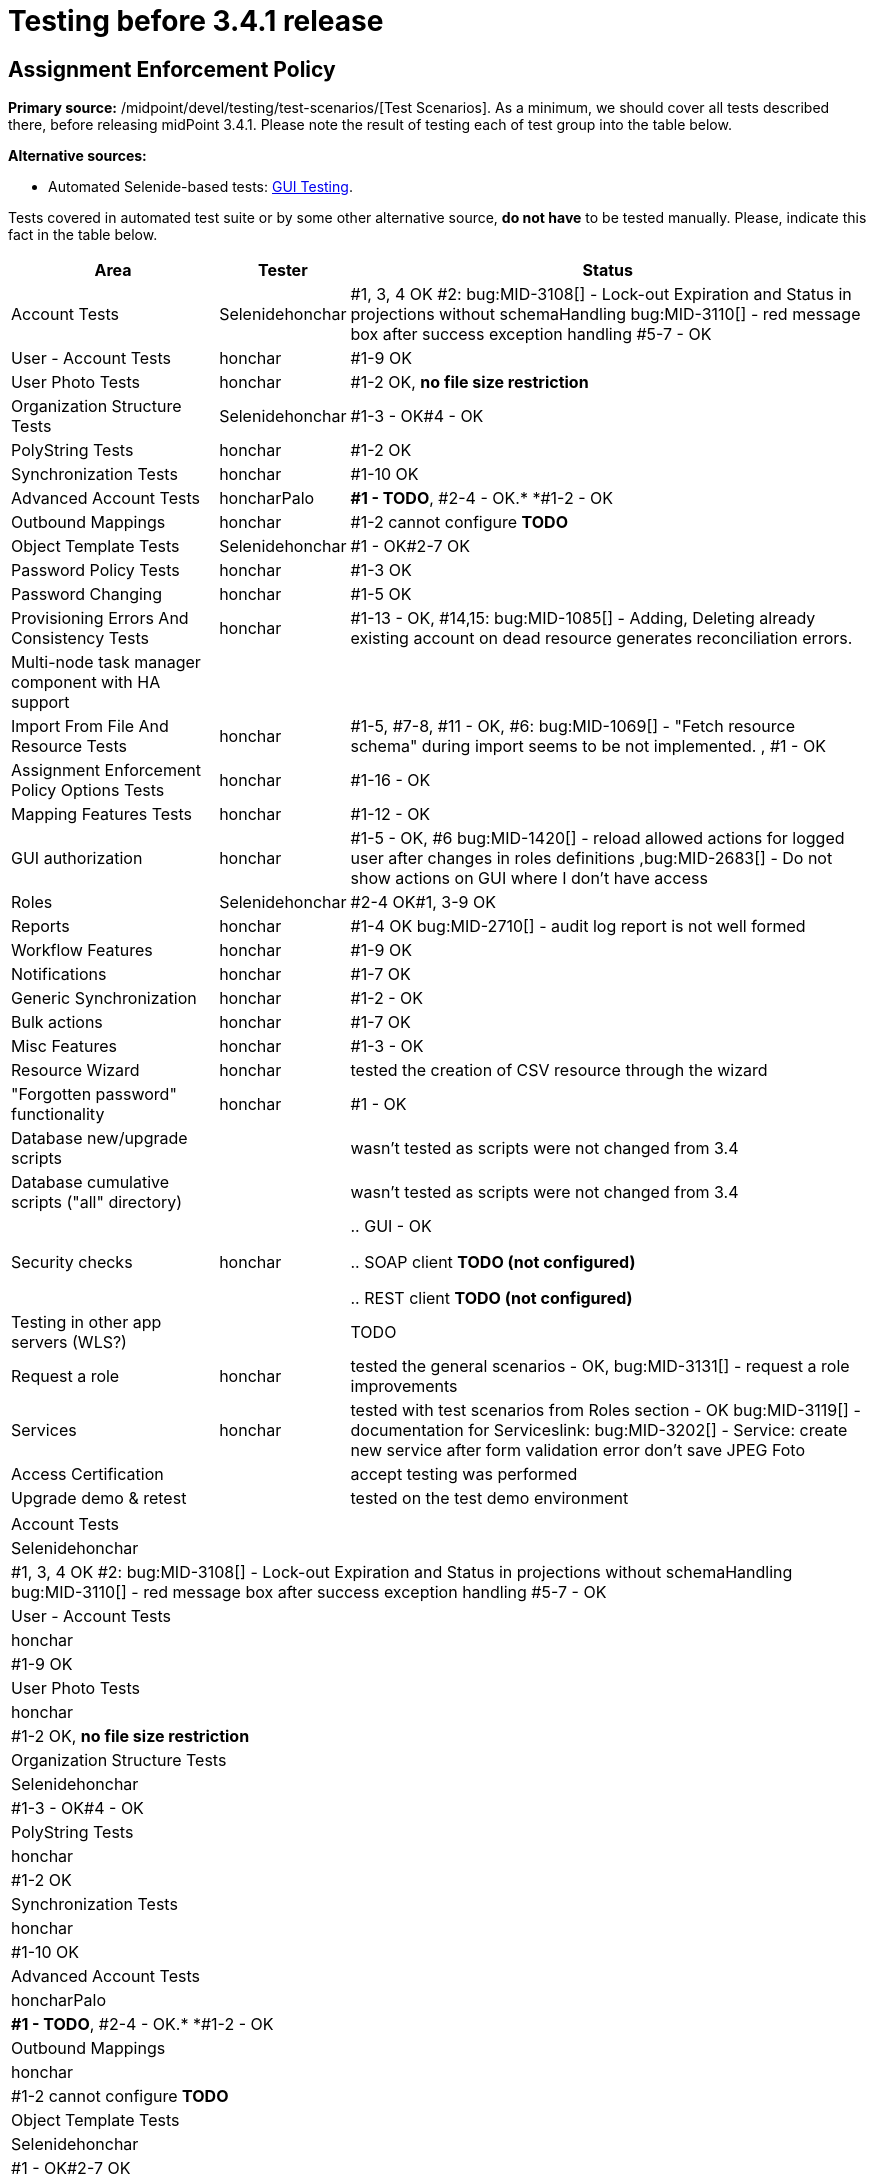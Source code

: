 = Testing before 3.4.1 release
:page-wiki-name: Testing before 3.4.1 release
:page-wiki-id: 23167284
:page-wiki-metadata-create-user: honchar
:page-wiki-metadata-create-date: 2016-09-01T23:26:50.391+02:00
:page-wiki-metadata-modify-user: honchar
:page-wiki-metadata-modify-date: 2016-09-13T09:41:44.083+02:00


== Assignment Enforcement Policy

*Primary source:* /midpoint/devel/testing/test-scenarios/[Test Scenarios].
As a minimum, we should cover all tests described there, before releasing midPoint 3.4.1.
Please note the result of testing each of test group into the table below.

*Alternative sources:*

** Automated Selenide-based tests: xref:/midpoint/devel/testing/gui/[GUI Testing].

Tests covered in automated test suite or by some other alternative source, *do not have* to be tested manually.
Please, indicate this fact in the table below.

[%autowidth]
|===
| Area | Tester | Status

| Account Tests
| Selenidehonchar
| #1, 3, 4 OK #2: bug:MID-3108[] - Lock-out Expiration and Status in projections without schemaHandling bug:MID-3110[] - red message box after success exception handling #5-7 - OK


| User - Account Tests
| honchar
| #1-9 OK


| User Photo Tests
| honchar
| #1-2 OK, *no file size restriction*


| Organization Structure Tests
| Selenidehonchar
| #1-3 - OK#4 - OK


| PolyString Tests
| honchar
| #1-2 OK


| Synchronization Tests
| honchar
| #1-10 OK


| Advanced Account Tests
| honcharPalo
| *#1 - TODO*, #2-4 - OK.* *#1-2 - OK


| Outbound Mappings
| honchar
| #1-2 cannot configure *TODO*


| Object Template Tests
| Selenidehonchar
| #1 - OK#2-7 OK


| Password Policy Tests
| honchar
| #1-3 OK


| Password Changing
| honchar
| #1-5 OK


| Provisioning Errors And Consistency Tests
| honchar
| #1-13 - OK, #14,15: bug:MID-1085[] - Adding, Deleting already existing account on dead resource generates reconciliation errors.


| Multi-node task manager component with HA support
|
|


| Import From File And Resource Tests
| honchar
| #1-5, #7-8, #11 - OK, #6: bug:MID-1069[] - "Fetch resource schema" during import seems to be not implemented. , #1 - OK


| Assignment Enforcement Policy Options Tests
| honchar
| #1-16 - OK


| Mapping Features Tests
| honchar
| #1-12 - OK


| GUI authorization
| honchar
| #1-5 - OK, #6 bug:MID-1420[] - reload allowed actions for logged user after changes in roles definitions ,bug:MID-2683[] - Do not show actions on GUI where I don't have access


| Roles
| Selenidehonchar
| #2-4 OK#1, 3-9 OK


| Reports
| honchar
| #1-4 OK bug:MID-2710[] - audit log report is not well formed


| Workflow Features
| honchar
| #1-9 OK


| Notifications
| honchar
| #1-7 OK


| Generic Synchronization
| honchar
| #1-2 - OK


| Bulk actions
| honchar
| #1-7 OK


| Misc Features
| honchar
| #1-3 - OK


| Resource Wizard
| honchar
|  tested the creation of CSV resource through the wizard


| "Forgotten password" functionality
| honchar
| #1 - OK


| Database new/upgrade scripts
|
| wasn't tested as scripts were not changed from 3.4


| Database cumulative scripts ("all" directory)
|
| wasn't tested as scripts were not changed from 3.4


| Security checks
| honchar
|

.. GUI - OK

.. SOAP client *TODO (not configured)*

.. REST client *TODO (not configured)*




| Testing in other app servers (WLS?)
|
|  TODO


| Request a role
| honchar
| tested the general scenarios - OK, bug:MID-3131[] - request a role improvements


| Services
| honchar
| tested with test scenarios from Roles section - OK bug:MID-3119[] - documentation for Serviceslink: bug:MID-3202[] - Service: create new service after form validation error don't save JPEG Foto


| Access Certification
|
| accept testing was performed


| Upgrade demo & retest
|
| tested on the test demo environment


|===

[%autowidth]
|===
| Account Tests
| Selenidehonchar
| #1, 3, 4 OK #2: bug:MID-3108[] - Lock-out Expiration and Status in projections without schemaHandling bug:MID-3110[] - red message box after success exception handling #5-7 - OK


| User - Account Tests
| honchar
| #1-9 OK


| User Photo Tests
| honchar
| #1-2 OK, *no file size restriction*


| Organization Structure Tests
| Selenidehonchar
| #1-3 - OK#4 - OK


| PolyString Tests
| honchar
| #1-2 OK


| Synchronization Tests
| honchar
| #1-10 OK


| Advanced Account Tests
| honcharPalo
| *#1 - TODO*, #2-4 - OK.* *#1-2 - OK


| Outbound Mappings
| honchar
| #1-2 cannot configure *TODO*


| Object Template Tests
| Selenidehonchar
| #1 - OK#2-7 OK


| Password Policy Tests
| honchar
| #1-3 OK


| Password Changing
| honchar
| #1-5 OK


| Provisioning Errors And Consistency Tests
| honchar
| #1-13 - OK, #14,15: bug:MID-1085[] - Adding, Deleting already existing account on dead resource generates reconciliation errors.


| Multi-node task manager component with HA support
|
|


| Import From File And Resource Tests
| honchar
| #1-5, #7-8, #11 - OK, #6: bug:MID-1069[] - "Fetch resource schema" during import seems to be not implemented. , #1 - OK


| Assignment Enforcement Policy Options Tests
| honchar
| #1-16 - OK


| Mapping Features Tests
| honchar
| #1-12 - OK


| GUI authorization
| honchar
| #1-5 - OK, #6 bug:MID-1420[] - reload allowed actions for logged user after changes in roles definitions ,bug:MID-2683[] - Do not show actions on GUI where I don't have access


| Roles
| Selenidehonchar
| #2-4 OK#1, 3-9 OK


| Reports
| honchar
| #1-4 OK bug:MID-2710[] - audit log report is not well formed


| Workflow Features
| honchar
| #1-9 OK


| Notifications
| honchar
| #1-7 OK


| Generic Synchronization
| honchar
| #1-2 - OK


| Bulk actions
| honchar
| #1-7 OK


| Misc Features
| honchar
| #1-3 - OK


| Resource Wizard
| honchar
|  tested the creation of CSV resource through the wizard


| "Forgotten password" functionality
| honchar
| #1 - OK


| Database new/upgrade scripts
|
| wasn't tested as scripts were not changed from 3.4


| Database cumulative scripts ("all" directory)
|
| wasn't tested as scripts were not changed from 3.4


| Security checks
| honchar
|

.. GUI - OK

.. SOAP client *TODO (not configured)*

.. REST client *TODO (not configured)*




| Testing in other app servers (WLS?)
|
|  TODO


| Request a role
| honchar
| tested the general scenarios - OK, bug:MID-3131[] - request a role improvements


| Services
| honchar
| tested with test scenarios from Roles section - OK bug:MID-3119[] - documentation for Services bug:MID-3202[] - Service: create new service after form validation error don't save JPEG Foto


| Access Certification
|
| accept testing was performed


| Upgrade demo & retest
|
| tested on the test demo environment


|===

== See Also

xref:/midpoint/devel/design/archive/testing-before-3-2-release/[]

== External links

** What is link:https://evolveum.com/midpoint/[midPoint Open Source Identity & Access Management]

** link:https://evolveum.com/[Evolveum] - Team of IAM professionals who developed midPoint
